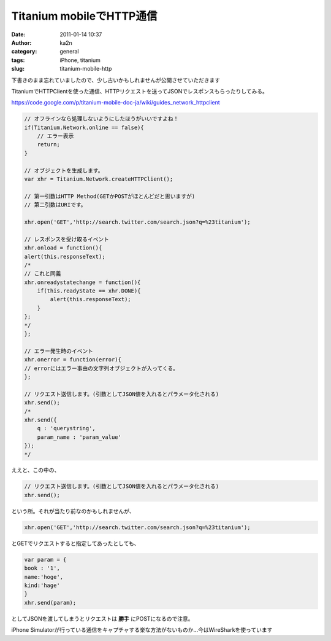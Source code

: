 Titanium mobileでHTTP通信
#########################
:date: 2011-01-14 10:37
:author: ka2n
:category: general
:tags: iPhone, titanium
:slug: titanium-mobile-http

下書きのまま忘れていましたので、少し古いかもしれませんが公開させていただきます

TitaniumでHTTPClientを使った通信、HTTPリクエストを送ってJSONでレスポンスもらったりしてみる。

https://code.google.com/p/titanium-mobile-doc-ja/wiki/guides_network_httpclient

.. code-block:: javascript

    // オフラインなら処理しないようにしたほうがいいですよね！
    if(Titanium.Network.online == false){
        // エラー表示
        return;
    }

    // オブジェクトを生成します。
    var xhr = Titanium.Network.createHTTPClient();

    // 第一引数はHTTP Method(GETかPOSTがほとんどだと思いますが)
    // 第二引数はURIです。

    xhr.open('GET','http://search.twitter.com/search.json?q=%23titanium');

    // レスポンスを受け取るイベント
    xhr.onload = function(){
    alert(this.responseText);
    /*
    // これと同義
    xhr.onreadystatechange = function(){
        if(this.readyState == xhr.DONE){
            alert(this.responseText);
        }
    };
    */
    };

    // エラー発生時のイベント
    xhr.onerror = function(error){
    // errorにはエラー事由の文字列オブジェクトが入ってくる。
    };

    // リクエスト送信します。(引数としてJSON値を入れるとパラメータ化される)
    xhr.send();
    /*
    xhr.send({
        q : 'querystring',
        param_name : 'param_value'
    });
    */


ええと、この中の、

.. code-block:: javascript

    // リクエスト送信します。(引数としてJSON値を入れるとパラメータ化される)
    xhr.send();

という所。それが当たり前なのかもしれませんが、

.. code-block:: javascript

    xhr.open('GET','http://search.twitter.com/search.json?q=%23titanium');

とGETでリクエストすると指定してあったとしても、

.. code-block:: javascript

    var param = {
    book : '1',
    name:'hoge',
    kind:'hage'
    }
    xhr.send(param);

としてJSONを渡してしまうとリクエストは **勝手** にPOSTになるので注意。

iPhone Simulatorが行っている通信をキャプチャする楽な方法がないものか…今はWireSharkを使っています
